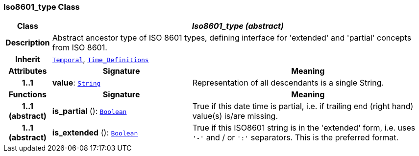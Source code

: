 === Iso8601_type Class

[cols="^1,3,5"]
|===
h|*Class*
2+^h|*__Iso8601_type (abstract)__*

h|*Description*
2+a|Abstract ancestor type of ISO 8601 types, defining interface for 'extended' and 'partial' concepts from ISO 8601.

h|*Inherit*
2+|`<<_temporal_class,Temporal>>`, `<<_time_definitions_class,Time_Definitions>>`

h|*Attributes*
^h|*Signature*
^h|*Meaning*

h|*1..1*
|*value*: `<<_string_class,String>>`
a|Representation of all descendants is a single String.
h|*Functions*
^h|*Signature*
^h|*Meaning*

h|*1..1 +
(abstract)*
|*is_partial* (): `<<_boolean_class,Boolean>>`
a|True if this date time is partial, i.e. if trailing end (right hand) value(s) is/are missing.

h|*1..1 +
(abstract)*
|*is_extended* (): `<<_boolean_class,Boolean>>`
a|True if this ISO8601 string is in the 'extended' form, i.e. uses `'-'` and / or `':'` separators. This is the preferred format.
|===
